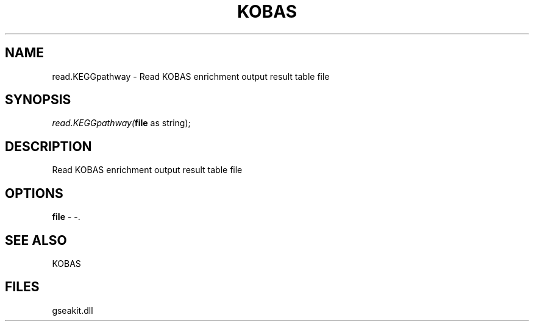.\" man page create by R# package system.
.TH KOBAS 1 2000-1月 "read.KEGGpathway" "read.KEGGpathway"
.SH NAME
read.KEGGpathway \- Read KOBAS enrichment output result table file
.SH SYNOPSIS
\fIread.KEGGpathway(\fBfile\fR as string);\fR
.SH DESCRIPTION
.PP
Read KOBAS enrichment output result table file
.PP
.SH OPTIONS
.PP
\fBfile\fB \fR\- -. 
.PP
.SH SEE ALSO
KOBAS
.SH FILES
.PP
gseakit.dll
.PP
